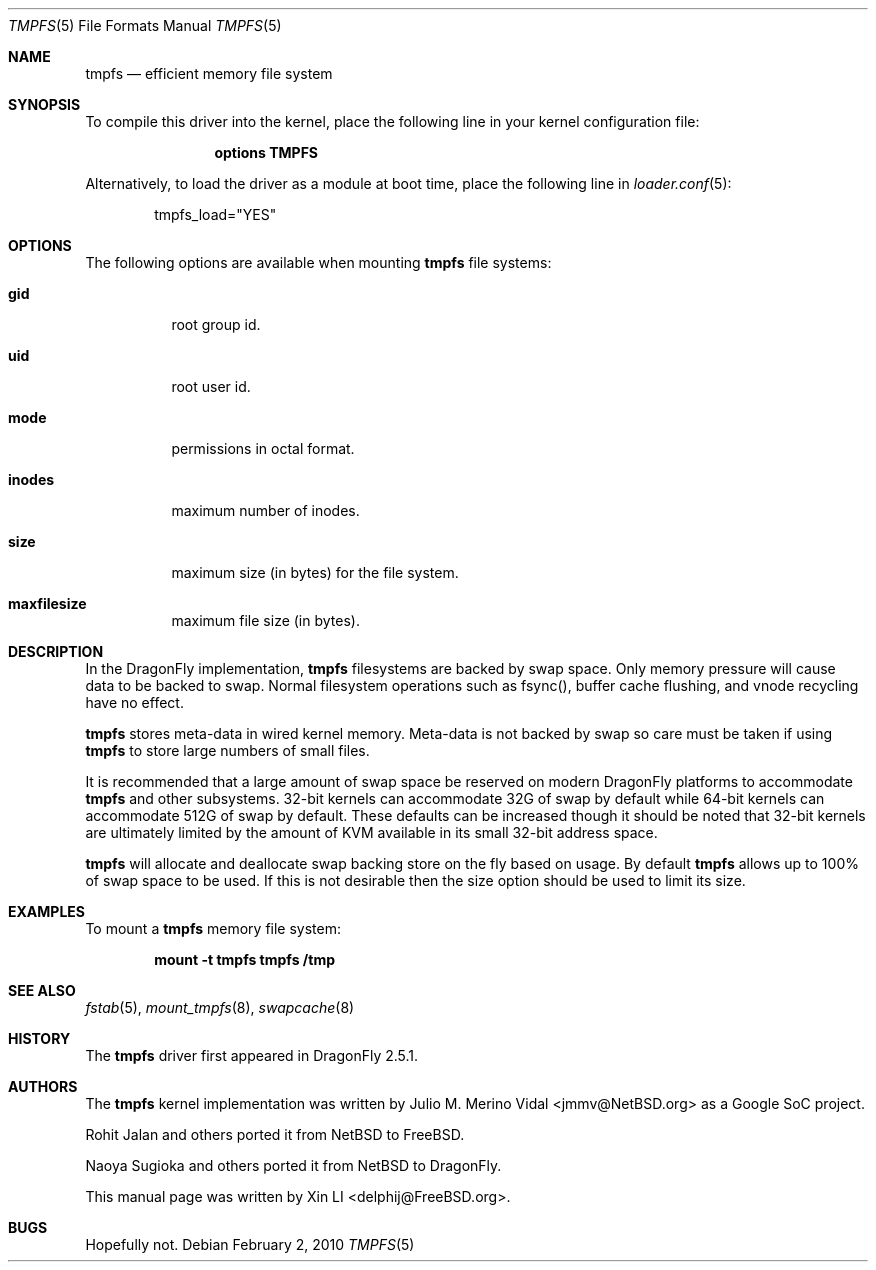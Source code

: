 .\"
.\" Copyright (c) 2007 Xin LI
.\" All rights reserved.
.\"
.\" Redistribution and use in source and binary forms, with or without
.\" modification, are permitted provided that the following conditions
.\" are met:
.\" 1. Redistributions of source code must retain the above copyright
.\"    notice, this list of conditions and the following disclaimer.
.\" 2. Redistributions in binary form must reproduce the above copyright
.\"    notice, this list of conditions and the following disclaimer in the
.\"    documentation and/or other materials provided with the distribution.
.\" 3. The name of the author may not be used to endorse or promote products
.\"    derived from this software without specific prior written permission
.\"
.\" THIS DOCUMENTATION IS PROVIDED BY THE AUTHOR ``AS IS'' AND ANY EXPRESS OR
.\" IMPLIED WARRANTIES, INCLUDING, BUT NOT LIMITED TO, THE IMPLIED WARRANTIES
.\" OF MERCHANTABILITY AND FITNESS FOR A PARTICULAR PURPOSE ARE DISCLAIMED.
.\" IN NO EVENT SHALL THE AUTHOR BE LIABLE FOR ANY DIRECT, INDIRECT,
.\" INCIDENTAL, SPECIAL, EXEMPLARY, OR CONSEQUENTIAL DAMAGES (INCLUDING, BUT
.\" NOT LIMITED TO, PROCUREMENT OF SUBSTITUTE GOODS OR SERVICES; LOSS OF USE,
.\" DATA, OR PROFITS; OR BUSINESS INTERRUPTION) HOWEVER CAUSED AND ON ANY
.\" THEORY OF LIABILITY, WHETHER IN CONTRACT, STRICT LIABILITY, OR TORT
.\" (INCLUDING NEGLIGENCE OR OTHERWISE) ARISING IN ANY WAY OUT OF THE USE OF
.\" THIS SOFTWARE, EVEN IF ADVISED OF THE POSSIBILITY OF SUCH DAMAGE.
.\"
.\" $FreeBSD: src/share/man/man5/tmpfs.5,v 1.7 2010/01/29 15:11:50 jh Exp $
.\"
.Dd February 2, 2010
.Dt TMPFS 5
.Os
.Sh NAME
.Nm tmpfs
.Nd "efficient memory file system"
.Sh SYNOPSIS
To compile this driver into the kernel,
place the following line in your
kernel configuration file:
.Bd -ragged -offset indent
.Cd "options TMPFS"
.Ed
.Pp
Alternatively, to load the driver as a
module at boot time, place the following line in
.Xr loader.conf 5 :
.Bd -literal -offset indent
tmpfs_load="YES"
.Ed
.Sh OPTIONS
The following options are available when
mounting
.Nm
file systems:
.Bl -tag -width indent
.It Cm gid
root group id.
.It Cm uid
root user id.
.It Cm mode
permissions in octal format.
.It Cm inodes
maximum number of inodes.
.It Cm size
maximum size (in bytes) for the file system.
.It Cm maxfilesize
maximum file size (in bytes).
.El
.Sh DESCRIPTION
In the
.Dx
implementation,
.Nm
filesystems are backed by swap space.
Only memory pressure will cause data to be backed to swap.
Normal filesystem operations such as fsync(), buffer cache flushing,
and vnode recycling have no effect.
.Pp
.Nm
stores meta-data in wired kernel memory.
Meta-data is not backed by swap so care must be taken if using
.Nm
to store large numbers of small files.
.Pp
It is recommended that a large amount of swap space be reserved on modern
.Dx
platforms to accommodate
.Nm
and other subsystems.
32-bit kernels can accommodate 32G of swap by default while 64-bit kernels
can accommodate 512G of swap by default.
These defaults can be increased though it should be noted that 32-bit
kernels are ultimately limited by the amount of KVM available in its
small 32-bit address space.
.Pp
.Nm
will allocate and deallocate swap backing store on the fly based on usage.
By default
.Nm
allows up to 100% of swap space to be used.
If this is not desirable then the size option should be used to limit
its size.
.Sh EXAMPLES
To mount a
.Nm
memory file system:
.Pp
.Dl "mount -t tmpfs tmpfs /tmp"
.Sh SEE ALSO
.Xr fstab 5 ,
.Xr mount_tmpfs 8 ,
.Xr swapcache 8
.Sh HISTORY
The
.Nm
driver first appeared in
.Dx 2.5.1 .
.Sh AUTHORS
.An -nosplit
The
.Nm
kernel implementation was written by
.An Julio M. Merino Vidal Aq jmmv@NetBSD.org
as a Google SoC project.
.Pp
.An Rohit Jalan
and others ported it from
.Nx
to
.Fx .
.Pp
.An Naoya Sugioka
and others ported it from
.Nx
to
.Dx .
.Pp
This manual page was written by
.An Xin LI Aq delphij@FreeBSD.org .
.Sh BUGS
Hopefully not.
